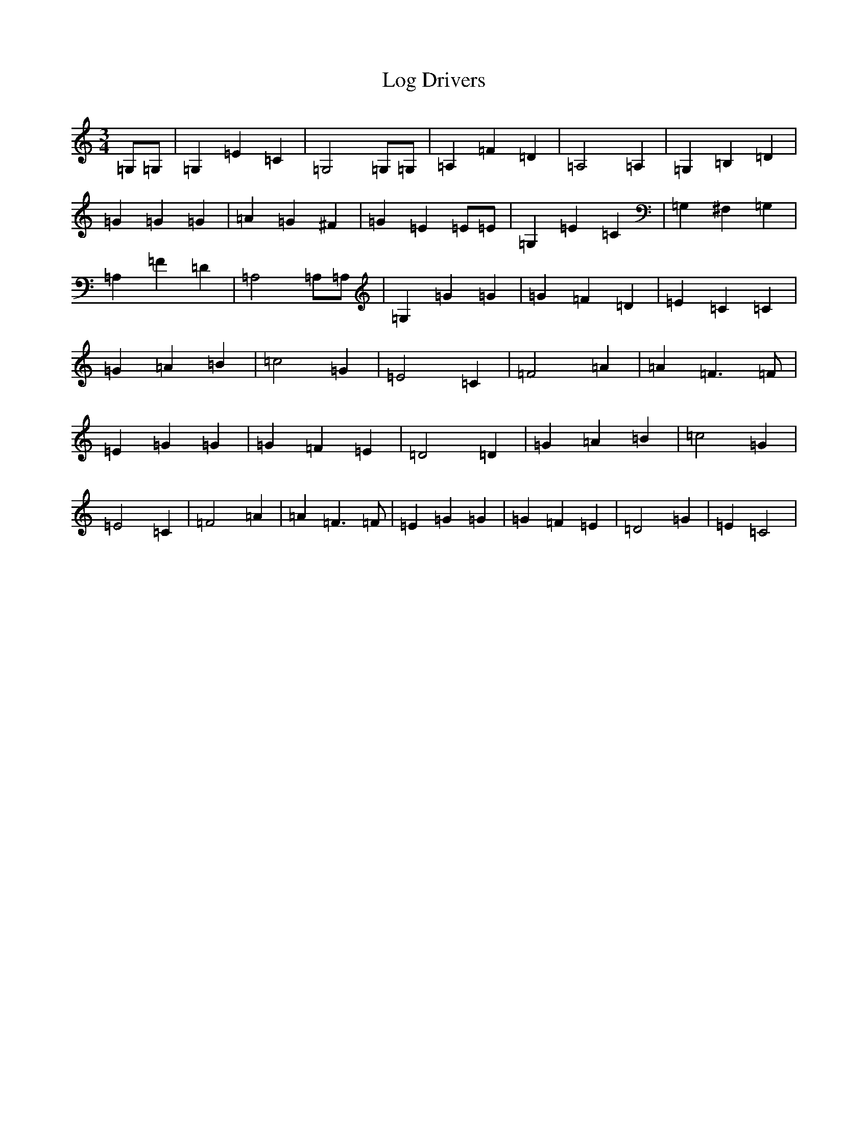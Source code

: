X: 12672
T: Log Drivers
S: https://thesession.org/tunes/12125#setting12125
R: waltz
M:3/4
L:1/8
K: C Major
=G,=G,|=G,2=E2=C2|=G,4=G,=G,|=A,2=F2=D2|=A,4=A,2|=G,2=B,2=D2|=G2=G2=G2|=A2=G2^F2|=G2=E2=E=E|=G,2=E2=C2|=G,2^F,2=G,2|=A,2=F2=D2|=A,4=A,=A,|=G,2=G2=G2|=G2=F2=D2|=E2=C2=C2|=G2=A2=B2|=c4=G2|=E4=C2|=F4=A2|=A2=F3=F|=E2=G2=G2|=G2=F2=E2|=D4=D2|=G2=A2=B2|=c4=G2|=E4=C2|=F4=A2|=A2=F3=F|=E2=G2=G2|=G2=F2=E2|=D4=G2|=E2=C4|